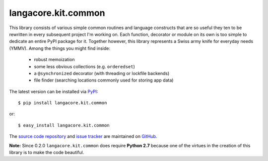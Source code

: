 --------------------
langacore.kit.common
--------------------

This library consists of various simple common routines and language 
constructs that are so useful they ten to be rewritten in every subsequent
project I'm working on. Each function, decorator or module on its own is too
simple to dedicate an entire PyPI package for it.  Together however, this
library represents a Swiss army knife for everyday needs (YMMV). Among the
things you might find inside:

 * robust memoization 
   
 * some less obvious collections (e.g. ``orderedset``)

 * a ``@synchronized`` decorator (with threading or lockfile backends)

 * file finder (searching locations commonly used for storing app data)

The latest version can be installed via `PyPI 
<http://pypi.python.org/pypi/langacore.kit.common/>`_::

  $ pip install langacore.kit.common
  
or::

  $ easy_install langacore.kit.common

The `source code repository <http://github.com/LangaCore/kitpy>`_ and 
`issue tracker <http://github.com/LangaCore/kitpy/issues>`_ are 
maintained on `GitHub <http://github.com/LangaCore/kitpy>`_.

**Note:**  Since 0.2.0 ``langacore.kit.common`` does require **Python 
2.7** because one of the virtues in the creation of this library is to 
make the code beautiful.
